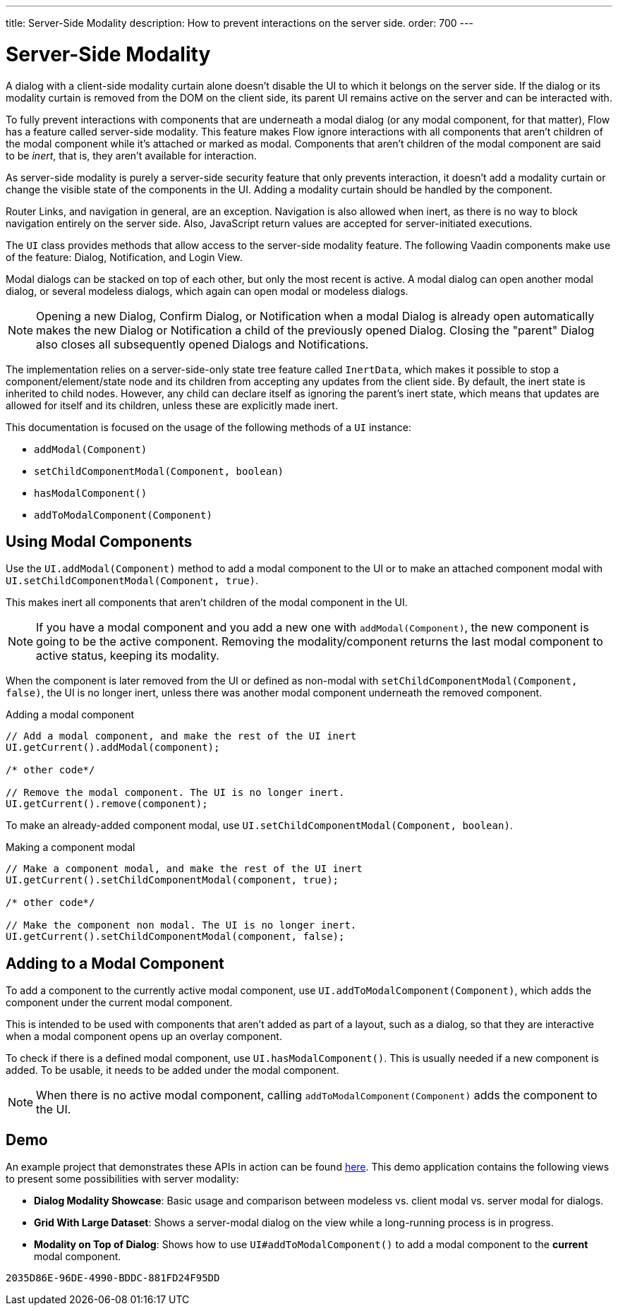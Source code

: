 ---
title: Server-Side Modality
description: How to prevent interactions on the server side.
order: 700
---


[[server-side-modality]]
= Server-Side Modality

A dialog with a client-side modality curtain alone doesn't disable the UI to which it belongs on the server side. If the dialog or its modality curtain is removed from the DOM on the client side, its parent UI remains active on the server and can be interacted with.

To fully prevent interactions with components that are underneath a modal dialog (or any modal component, for that matter), Flow has a feature called server-side modality. This feature makes Flow ignore interactions with all components that aren't children of the modal component while it's attached or marked as modal. Components that aren't children of the modal component are said to be _inert_, that is, they aren't available for interaction.

As server-side modality is purely a server-side security feature that only prevents interaction, it doesn't add a modality curtain or change the visible state of the components in the UI. Adding a modality curtain should be handled by the component.

Router Links, and navigation in general, are an exception. Navigation is also allowed when inert, as there is no way to block navigation entirely on the server side. Also, JavaScript return values are accepted for server-initiated executions.

The [classname]`UI` class provides methods that allow access to the server-side modality feature. The following Vaadin components make use of the feature: Dialog, Notification, and Login View.

Modal dialogs can be stacked on top of each other, but only the most recent is active. A modal dialog can open another modal dialog, or several modeless dialogs, which again can open modal or modeless dialogs.

[NOTE]
Opening a new Dialog, Confirm Dialog, or Notification when a modal Dialog is already open automatically makes the new Dialog or Notification a child of the previously opened Dialog.
Closing the "parent" Dialog also closes all subsequently opened Dialogs and Notifications.

The implementation relies on a server-side-only state tree feature called [classname]`InertData`, which makes it possible to stop a component/element/state node and its children from accepting any updates from the client side.
By default, the inert state is inherited to child nodes.
However, any child can declare itself as ignoring the parent's inert state, which means that updates are allowed for itself and its children, unless these are explicitly made inert.

This documentation is focused on the usage of the following methods of a [classname]`UI` instance:

* [methodname]`addModal(Component)`
* [methodname]`setChildComponentModal(Component, boolean)`
* [methodname]`hasModalComponent()`
* [methodname]`addToModalComponent(Component)`

== Using Modal Components

Use the [methodname]`UI.addModal(Component)` method to add a modal component to the UI or to make an attached component modal with [methodname]`UI.setChildComponentModal(Component, true)`.

This makes inert all components that aren't children of the modal component in the UI.

[NOTE]
If you have a modal component and you add a new one with [methodname]`addModal(Component)`, the new component is going to be the active component.
Removing the modality/component returns the last modal component to active status, keeping its modality.

When the component is later removed from the UI or defined as non-modal with [methodname]`setChildComponentModal(Component, false)`, the UI is no longer inert, unless there was another modal component underneath the removed component.

.Adding a modal component
[source,java]
----
// Add a modal component, and make the rest of the UI inert
UI.getCurrent().addModal(component);

/* other code*/

// Remove the modal component. The UI is no longer inert.
UI.getCurrent().remove(component);
----

To make an already-added component modal, use [methodname]`UI.setChildComponentModal(Component, boolean)`.

.Making a component modal
[source,java]
----
// Make a component modal, and make the rest of the UI inert
UI.getCurrent().setChildComponentModal(component, true);

/* other code*/

// Make the component non modal. The UI is no longer inert.
UI.getCurrent().setChildComponentModal(component, false);
----

== Adding to a Modal Component

To add a component to the currently active modal component, use [methodname]`UI.addToModalComponent(Component)`, which adds the component under the current modal component.

This is intended to be used with components that aren't added as part of a layout, such as a dialog, so that they are interactive when a modal component opens up an overlay component.

To check if there is a defined modal component, use [methodname]`UI.hasModalComponent()`.
This is usually needed if a new component is added.
To be usable, it needs to be added under the modal component.

[NOTE]
When there is no active modal component, calling [methodname]`addToModalComponent(Component)` adds the component to the UI.

== Demo

An example project that demonstrates these APIs in action can be found https://github.com/taefi/server-modality-demo[here].
This demo application contains the following views to present some possibilities
with server modality:

* **Dialog Modality Showcase**: Basic usage and comparison between modeless vs. client modal vs. server modal for dialogs.
* **Grid With Large Dataset**: Shows a server-modal dialog on the view while a long-running process is in progress.
* **Modality on Top of Dialog**: Shows how to use [methodname]`UI#addToModalComponent()` to add a modal component to the *current*
modal component.


[discussion-id]`2035D86E-96DE-4990-BDDC-881FD24F95DD`
